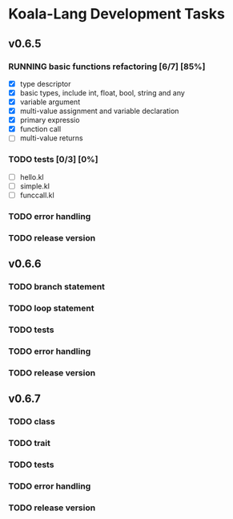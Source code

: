 
* Koala-Lang Development Tasks
** v0.6.5
*** RUNNING basic functions refactoring [6/7] [85%]
   - [X] type descriptor
   - [X] basic types, include int, float, bool, string and any
   - [X] variable argument
   - [X] multi-value assignment and variable declaration
   - [X] primary expressio
   - [X] function call
   - [ ] multi-value returns
*** TODO tests [0/3] [0%]
   - [ ] hello.kl
   - [ ] simple.kl
   - [ ] funccall.kl
*** TODO error handling
*** TODO release version
** v0.6.6
*** TODO branch statement
*** TODO loop statement
*** TODO tests
*** TODO error handling
*** TODO release version
** v0.6.7
*** TODO class
*** TODO trait
*** TODO tests
*** TODO error handling
*** TODO release version
